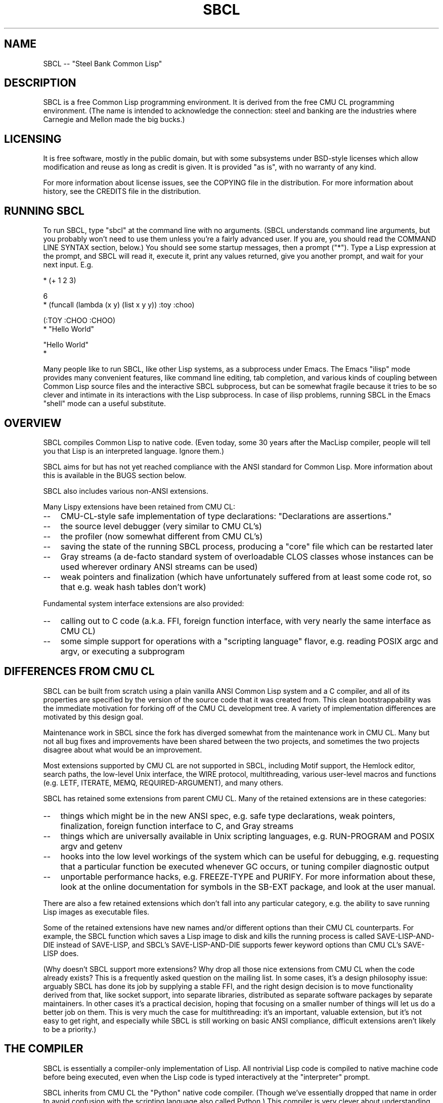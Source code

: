 .\" -*- Mode: Text -*-
.\"
.\" man page introduction to SBCL
.\"
.\" SBCL, including this man page, is derived from CMU Common Lisp, of
.\" which it was said (ca. 1991)
.\"   **********************************************************************
.\"   This code was written as part of the CMU Common Lisp project at
.\"   Carnegie Mellon University, and has been placed in the public domain.
.\"   If you want to use this code or any part of CMU Common Lisp, please
.\"   contact Scott Fahlman or slisp-group@cs.cmu.edu.
.\"   **********************************************************************
.\" Most of SBCL, including this man page, is in the public domain. See
.\" COPYING in the distribution for more information.
.\"
.TH SBCL 1 "$Date$"
.AT 3
.SH NAME
SBCL -- "Steel Bank Common Lisp"

.SH DESCRIPTION

SBCL is a free Common Lisp programming environment. It is derived from
the free CMU CL programming environment. (The name is intended to
acknowledge the connection: steel and banking are the industries where
Carnegie and Mellon made the big bucks.)

.SH LICENSING

It is free software, mostly in the public domain, but with some
subsystems under BSD-style licenses which allow modification and
reuse as long as credit is given. It is provided "as is", with no
warranty of any kind.

For more information about license issues, see the COPYING file in
the distribution. For more information about history, see the 
CREDITS file in the distribution.

.SH RUNNING SBCL

To run SBCL, type "sbcl" at the command line with no arguments. (SBCL
understands command line arguments, but you probably won't need to use
them unless you're a fairly advanced user. If you are, you should
read the COMMAND LINE SYNTAX section, below.) You should see some
startup messages, then a prompt ("*"). Type a Lisp expression at the
prompt, and SBCL will read it, execute it, print any values returned, 
give you another prompt, and wait for your next input. E.g.

  * (+ 1 2 3)

  6
  * (funcall (lambda (x y) (list x y y)) :toy :choo)

  (:TOY :CHOO :CHOO)
  * "Hello World"

  "Hello World"
  *

Many people like to run SBCL, like other Lisp systems, as a subprocess
under Emacs. The Emacs "ilisp" mode provides many convenient features,
like command line editing, tab completion, and various kinds of
coupling between Common Lisp source files and the interactive SBCL
subprocess, but can be somewhat fragile because it tries to be so
clever and intimate in its interactions with the Lisp subprocess. In
case of ilisp problems, running SBCL in the Emacs "shell" mode can a
useful substitute.

.SH OVERVIEW

SBCL compiles Common Lisp to native code. (Even today, some 30 years
after the MacLisp compiler, people will tell you that Lisp is an
interpreted language. Ignore them.)

SBCL aims for but has not yet reached compliance with the ANSI
standard for Common Lisp. More information about this is available in
the BUGS section below.

SBCL also includes various non-ANSI extensions.

Many Lispy extensions have been retained from CMU CL:
.TP 3
\--
CMU-CL-style safe implementation of type declarations:
"Declarations are assertions."
.TP 3
\--
the source level debugger (very similar to CMU CL's)
.TP 3
\--
the profiler (now somewhat different from CMU CL's)
.TP 3
\--
saving the state of the running SBCL process, producing a
"core" file which can be restarted later
.TP 3
\--
Gray streams (a de-facto standard system of overloadable CLOS classes
whose instances can be used wherever ordinary ANSI streams can be used)
.TP 3
\--
weak pointers and finalization (which have unfortunately
suffered from at least some code rot, so that e.g. weak hash
tables don't work)
.PP

Fundamental system interface extensions are also provided:
.TP 3
\--
calling out to C code (a.k.a. FFI, foreign function interface,
with very nearly the same interface as CMU CL)
.TP 3
\--
some simple support for operations with a "scripting language" 
flavor, e.g. reading POSIX argc and argv, or executing a 
subprogram
.PP

.SH DIFFERENCES FROM CMU CL

SBCL can be built from scratch using a plain vanilla ANSI Common Lisp
system and a C compiler, and all of its properties are specified by
the version of the source code that it was created from. This clean
bootstrappability was the immediate motivation for forking off of the
CMU CL development tree. A variety of implementation differences are
motivated by this design goal.

Maintenance work in SBCL since the fork has diverged somewhat from the
maintenance work in CMU CL. Many but not all bug fixes and
improvements have been shared between the two projects, and sometimes
the two projects disagree about what would be an improvement.

Most extensions supported by CMU CL are not supported in SBCL,
including Motif support, the Hemlock editor, search paths, the
low-level Unix interface, the WIRE protocol, multithreading, various
user-level macros and functions (e.g. LETF, ITERATE, MEMQ,
REQUIRED-ARGUMENT), and many others.

SBCL has retained some extensions from parent CMU CL. Many of the
retained extensions are in these categories:
.TP 3
\--
things which might be in the new ANSI spec, e.g. safe type
declarations, weak pointers, finalization, foreign function
interface to C, and Gray streams
.TP 3
\--
things which are universally available in Unix scripting languages,
e.g. RUN-PROGRAM and POSIX argv and getenv
.TP 3
\--
hooks into the low level workings of the system which can be useful
for debugging, e.g. requesting that a particular function be executed
whenever GC occurs, or tuning compiler diagnostic output
.TP 3
\--
unportable performance hacks, e.g. FREEZE-TYPE and PURIFY. For more
information about these, look at the online documentation for symbols
in the SB-EXT package, and look at the user manual.
.PP

There are also a few retained extensions which don't fall into any
particular category, e.g. the ability to save running Lisp images as
executable files.

Some of the retained extensions have new names and/or different
options than their CMU CL counterparts. For example, the SBCL function
which saves a Lisp image to disk and kills the running process is
called SAVE-LISP-AND-DIE instead of SAVE-LISP, and SBCL's
SAVE-LISP-AND-DIE supports fewer keyword options than CMU CL's
SAVE-LISP does.

(Why doesn't SBCL support more extensions? Why drop all those nice
extensions from CMU CL when the code already exists? This is a
frequently asked question on the mailing list. In some cases, it's a
design philosophy issue: arguably SBCL has done its job by supplying a
stable FFI, and the right design decision is to move functionality
derived from that, like socket support, into separate libraries,
distributed as separate software packages by separate maintainers. In
other cases it's a practical decision, hoping that focusing on a
smaller number of things will let us do a better job on them. This is
very much the case for multithreading: it's an important, valuable
extension, but it's not easy to get right, and especially while SBCL
is still working on basic ANSI compliance, difficult extensions aren't
likely to be a priority.)

.SH THE COMPILER

SBCL is essentially a compiler-only implementation of Lisp. All
nontrivial Lisp code is compiled to native machine code before being
executed, even when the Lisp code is typed interactively at the
"interpreter" prompt.

SBCL inherits from CMU CL the "Python" native code compiler. (Though
we've essentially dropped that name in order to avoid confusion with
the scripting language also called Python.) This compiler is very
clever about understanding the type system of Common Lisp and using it
to optimize code, and about producing notes to let the user know when
the compiler doesn't have enough type information to produce efficient
code. It also tries (almost always successfully) to follow the unusual
but very useful principle that "declarations are assertions", i.e.
type declarations should be checked at runtime unless the user
explicitly tells the system that speed is more important than safety.

The CMU CL version of this compiler reportedly produces pretty good
code for modern CPU architectures which have lots of registers, but
its code for the X86 is marred by a lot of extra loads and stores to
stack-based temporary variables. Because of this, and because of the
extra levels of indirection in Common Lisp relative to C, the
performance of SBCL isn't going to impress people who are impressed by
small constant factors. However, even on the X86 it tends to be faster
than byte interpreted languages (and can be a lot faster).

The compiled code uses garbage collection to automatically
manage memory. The garbage collector implementation varies considerably
from CPU to CPU. In particular, on some CPUs the GC is nearly exact,
while on others it's more conservative, and on some CPUs the GC
is generational, while on others simpler stop and copy strategies
are used.

For more information about the compiler, see the user manual.

.SH DOCUMENTATION

Currently, the documentation for the system is
.TP 3
\--
this man page
.TP 3
\--
the user manual
.TP 3
\--
doc strings and online help built into the SBCL executable
.PP

.SH COMMAND LINE SYNTAX

Command line syntax can be considered an advanced topic; for ordinary
interactive use, no command line arguments should be necessary.

In order to understand the command line argument syntax for SBCL, it
is helpful to understand that the SBCL system is implemented as two
components, a low-level runtime environment written in C and a
higher-level system written in Common Lisp itself. Some command line
arguments are processed during the initialization of the low-level
runtime environment, some command line arguments are processed during
the initialization of the Common Lisp system, and any remaining
command line arguments are passed on to user code.

The full, unambiguous syntax for invoking SBCL at the command line is
.TP 3
.B sbcl [runtime options] --end-runtime-options [toplevel options] --end-toplevel-options [user options]
.PP

For convenience, the --end-runtime-options and --end-toplevel-options
elements can be omitted. Omitting these elements can be convenient
when you are running the program interactively, and you can see that
no ambiguities are possible with the option values you are using.
Omitting these elements is probably a bad idea for any batch file
where any of the options are under user control, since it makes it
impossible for SBCL to detect erroneous command line input, so that
erroneous command line arguments will be passed on to the user program
even if they was intended for the runtime system or the Lisp system.

Supported runtime options are
.TP 3
.B --core <corefilename>
Run the specified Lisp core file instead of the default. (See the FILES
section for the standard core, or the system documentation for
SB-INT:SAVE-LISP-AND-DIE for information about how to create a 
custom core.) Note that if the Lisp core file is a user-created core
file, it may run a nonstandard toplevel which does not recognize the
standard toplevel options.
.TP 3
.B --noinform
Suppress the printing of any banner or other informational message at
startup. (This makes it easier to write Lisp programs which work
cleanly in Unix pipelines. See also the "--noprint" and
"--disable-debugger" options.)
.PP

In the future, runtime options may be added to control behavior such
as lazy allocation of memory.

Runtime options, including any --end-runtime-options option,
are stripped out of the command line before the
Lisp toplevel logic gets a chance to see it.

The toplevel options supported by the standard SBCL core are
.TP 3
.B --sysinit <filename>
Load filename instead of the default system-wide initialization file.
(See the FILES section.) There is no special option to cause no
system-wide initialization file to be read, but on a Unix system
"--sysinit /dev/null" can be used to achieve the same effect.
.TP 3
.B --userinit <filename>
Load filename instead of the default user initialization file. (See
the FILES section.) There is no special option to cause no user
initialization file to be read, but on a Unix system "--userinit
/dev/null" can be used to achieve the same effect.
.TP 3
.B --eval <command>
After executing any initialization file, but before starting the
read-eval-print loop on standard input, evaluate the command given.
More than one --eval option can be used, and all will be executed, in
the order they appear on the command line.
.TP 3
.B --load <filename>
This is equivalent to --eval '(load "<filename>")'. The special
syntax is intended to reduce quoting headaches when invoking SBCL
from shell scripts.
.TP 3
.B --noprint
When ordinarily the toplevel "read-eval-print loop" would be executed,
execute a "read-eval loop" instead, i.e. don't print a prompt and
don't echo results. Combined with the --noinform runtime option, this
makes it easier to write Lisp "scripts" which work cleanly in Unix
pipelines.
.TP 3
.B --disable-debugger
This is equivalent to --eval '(sb-ext:disable-debugger)'.
By default, a Common Lisp system tries to ask the programmer for help
when it gets in trouble (by printing a debug prompt on *DEBUG-IO*).
However, this is not useful behavior for a system running with no
programmer available, and this option tries to set up more appropriate
behavior for that situation. This is implemented by modifying special
variables: we set *DEBUG-IO* to send its output to *ERROR-OUTPUT*, and
to raise an error if any input is requested from it, and we set
*DEBUGGER-HOOK* to output a backtrace, then exit the process with a
failure code. Because it is implemented by modifying special variables,
its effects persist in .core files created by SB-EXT:SAVE-LISP-AND-DIE.
(If you want to undo its effects, see the SB-EXT:ENABLE-DEBUGGER
command.)
.PP

Regardless of the order in which --sysinit, --userinit, and --eval
options appear on the command line, the sysinit file, if it exists, is
loaded first; then the userinit file, if it exists, is loaded; then
any --eval commands are executed in sequence; then the read-eval-print
loop is started on standard input. At any step, error conditions or
commands such as SB-EXT:QUIT can cause execution to be terminated
before proceeding to subsequent steps.

Note that when running SBCL with the --core option, using a core file
created by a user call to the SB-EXT:SAVE-LISP-AND-DIE, the toplevel
options may be under the control of user code passed as arguments to
SB-EXT:SAVE-LISP-AND-DIE. For this purpose, the --end-toplevel-options
option itself can be considered a toplevel option, i.e. the user core,
at its option, may not support it.

In the standard SBCL startup sequence (i.e. with no user core
involved) toplevel options and any --end-toplevel-options option are
stripped out of the command line argument list before user code gets a
chance to see it.

.SH SYSTEM REQUIREMENTS

SBCL currently runs on
X86 (Linux, FreeBSD, and OpenBSD), Alpha (Linux, Tru64), PPC
(Linux) and SPARC (Linux and Solaris 2.x).
For information on other ongoing and possible ports, see the
sbcl-devel mailing list, and/or the web site.

SBCL requires on the order of 16Mb RAM to run on X86 systems, 
though for all but the smallest programs would be happier with 32Mb
or more.

.SH ENVIRONMENT

.TP 10n
.BR SBCL_HOME
If this variable is set, it overrides the default directories for
files like "sbclrc" and "sbcl.core", so that instead of being searched
for in e.g. /etc/, /usr/local/etc/, /usr/lib/, and /usr/local/lib/, they
are searched for only in the directory named by SBCL_HOME. This is
intended to support users who wish to use their own version of SBCL
instead of the version which is currently installed as the system
default.
.PP

.SH FILES

/usr/lib/sbcl.core and /usr/local/lib/sbcl.core are the standard
locations for the standard SBCL core, unless overridden by the SBCL_HOME
variable.

/etc/sbclrc and /usr/local/etc/sbclrc are the standard locations for
system-wide SBCL initialization files, unless overridden by the
SBCL_HOME variable or the --sysinit command line option.

$HOME/.sbclrc is the standard location for a user's SBCL
initialization file, unless overridden by the --userinit
command line option.

.SH KNOWN BUGS

This section attempts to list the most serious and long-standing bugs.
For more detailed and current information on bugs, see the BUGS file
in the distribution.

It is possible to get in deep trouble by exhausting 
memory. To plagiarize a sadly apt description of a language not
renowned for the production of bulletproof software, "[The current
SBCL implementation of] Common Lisp makes it harder for you to shoot
yourself in the foot, but when you do, the entire universe explodes."
.TP 3
\--
Like CMU CL, the SBCL system overcommits memory at startup. On typical
Unix-alikes like Linux and FreeBSD, this means that if the SBCL system
turns out to use more virtual memory than the system has available for
it, other processes tend to be killed randomly (!).
.PP

The compiler's handling of function return values unnecessarily
violates the "declarations are assertions" principle that it otherwise
adheres to. Using PROCLAIM or DECLAIM to specify the return type of a
function causes the compiler to believe you without checking. Thus
compiling a file containing
(DECLAIM (FTYPE (FUNCTION (T) NULL) SOMETIMES))
(DEFUN SOMETIMES (X) (ODDP X))
(DEFUN FOO (X) (IF (SOMETIMES X) 'THIS-TIME 'NOT-THIS-TIME))
then running (FOO 1) gives NOT-THIS-TIME, because the
never compiled code to check the declaration.

Some things are implemented very inefficiently.
.TP 3
\--
Multidimensional arrays are inefficient, especially
multidimensional arrays of floating point numbers.
.TP 3
\--
The DYNAMIC-EXTENT declaration isn't implemented at all, not even
for &REST lists or upward closures, so such constructs always allocate
their temporary storage from the heap, causing GC overhead.
.TP 3
\--
CLOS isn't particularly efficient. (In part, CLOS is so dynamic
that it's slow for fundamental reasons, but beyond that, the
SBCL implementation of CLOS doesn't do some important known
optimizations.)
.TP 3
\--
SBCL, like most (maybe all?) implementations of Common Lisp on 
stock hardware, has trouble
passing floating point numbers around efficiently, because a floating
point number, plus a few extra bits to identify its type,
is larger than a machine word. (Thus, they get "boxed" in
heap-allocated storage, causing GC overhead.) Within
a single compilation unit,
or when doing built-in operations like SQRT and AREF,
or some special operations like structure slot accesses,
this is avoidable: see the user manual for some
efficiency hints. But for general function calls across
the boundaries of compilation units, passing the result of 
a floating point calculation
as a function argument (or returning a floating point
result as a function value) is a fundamentally slow operation.
.PP

There are still some nagging pre-ANSIisms, notably
.TP 3
\--
CLOS (based on the PCL reference implementation) is incompletely
integrated into the system, so that e.g. SB-PCL::FIND-CLASS is a
different function than CL::FIND-CLASS. (In practice, you need to
be a pretty advanced user before this is a serious problem, and
by then you can usually work around it, but it's still distasteful.
It's arguably the outstanding "This should be fixed by version 1.0"
issue.)
.TP 3
--
The ANSI-recommended idiom for creating a function which is only
sometimes expanded inline,
(DECLAIM (INLINE F))
(DEFUN F ...)
(DECLAIM (NOTINLINE F)),
doesn't do what you'd expect. (Instead, you have to declare the
function as SB-EXT:MAYBE-INLINE to get the desired effect.)
.TP 3
\--
There are several nonconforming bits of type syntax. E.g. (1) The type
FOO is strictly equivalent to (FOO), so e.g. the type OR is treated as
the type (OR), i.e. the empty type. This is the way that the ancestral
code worked, and even though ANSI specifically forbids it, it hasn't
been fixed yet. (2) The symbol * is the name of a type similar to T.
(It's used as part of the implementation of compound types like (ARRAY
* 1) and (CONS * *). In a strict ANSI implementation, * would not be
the name of a type, but instead just a symbol which is recognized and
handled specially by certain type expanders.)
.PP

.SH REPORTING BUGS

To report a bug, please send mail to the mailing lists sbcl-help or
sbcl-devel. You can find the complete mailing list addresses on the
web pages, <http://sbcl.sourceforge.net/>. (You may also find fancy
SourceForge bug-tracking machinery there, but don't be fooled. As of
2002-07-25 anyway, we don't actively monitor that machinery, and it
exists only because we haven't been able to figure out how to turn
it off.)

As with any software bug report, it's most helpful if you can provide
enough information to reproduce the symptoms reliably, and if you say
clearly what the symptoms are. E.g. "There seems to be something wrong
with TAN of very small negative arguments. When I execute
(TAN LEAST-NEGATIVE-SINGLE-FLOAT) interactively on sbcl-1.2.3 on my
Linux 4.5 X86 box, I get an UNBOUND-VARIABLE error."

.SH SUPPORT

Various information about SBCL is available at
<http://sbcl.sourceforge.net/>. The mailing lists there are the
recommended place to look for support.

.SH FILES

.TP
.I sbcl
executable program containing some low-level runtime support and
a loader, used to read sbcl.core
.TP
.I sbcl.core
dumped memory image containing most of SBCL, to be loaded by the
'sbcl' executable
.TP
.I sbclrc
optional system-wide startup script (in an etc-ish system
configuration file directory)
.TP
.I .sbclrc
optional per-user customizable startup script (in user's home directory)

.SH AUTHORS

Dozens of people have made substantial contributions to SBCL and its
subsystems, and to the CMU CL system on which it was based, over the
years. See the CREDITS file in the distribution.
